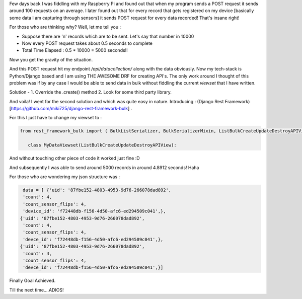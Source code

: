 .. title: Sending BULK DATA using REQUEST LIBRARY
.. slug: sending-json-array-using-request-library
.. date: 2017-09-13 12:17:09 UTC
.. tags: DRF, Python, Requests
.. category: Tech
.. link:
.. description:
.. type: text

Few days back I was fiddling with my Raspberry Pi and found out that when my program sends a POST request it sends around 100 requests on an average. I later found out that for every record that gets registered on my device [basically some data I am capturing through sensors] it sends POST request for every data recorded! That's insane right!

For those who are thinking why? Well, let me tell you :

- Suppose there are 'n' records which are to be sent. Let's say that number in 10000
- Now every POST request takes about 0.5 seconds to complete
- Total Time Elapsed : 0.5 * 10000 = 5000 seconds!!

Now you get the gravity of the situation.

And this POST request hit my endpoint `/api/datacollection/` along with the data obviously. Now my tech-stack is Python/Django based and I am using THE AWESOME DRF for creating API's. The only work around I thought of this problem was if by any case I would be able to send data in bulk without fiddling the current `viewset` that I have written.

Solution -
1. Override the .create() method
2. Look for some third party library.

And voila! I went for the second solution and which was quite easy in nature. Introducing : (Django Rest Framework) [https://github.com/miki725/django-rest-framework-bulk] .

For this I just have to change my viewset to :

.. code:: python


  from rest_framework_bulk import ( BulkListSerializer, BulkSerializerMixin, ListBulkCreateUpdateDestroyAPIView)

     class MyDataViewset(ListBulkCreateUpdateDestroyAPIView):


And without touching other piece of code it worked just fine :D

And subsequently I was able to send around 5000 records in around 4.8912 seconds! Haha

For those who are wondering my json structure was :

.. code:: python

  data = [ {'uid': '87fbe152-4803-4953-9d76-266078dad892',
  'count': 4,
  'count_sensor_flips': 4,
  'device_id': 'f72448db-f156-4d50-afc6-ed294509c041',},
 {'uid': '87fbe152-4803-4953-9d76-266078dad892',
  'count': 4,
  'count_sensor_flips': 4,
  'devce_id': 'f72448db-f156-4d50-afc6-ed294509c041',},
 {'uid': '87fbe152-4803-4953-9d76-266078dad892',
  'count': 4,
  'count_sensor_flips': 4,
  'devce_id': 'f72448db-f156-4d50-afc6-ed294509c041',}]



Finally Goal Achieved.

Till the next time....ADIOS!
